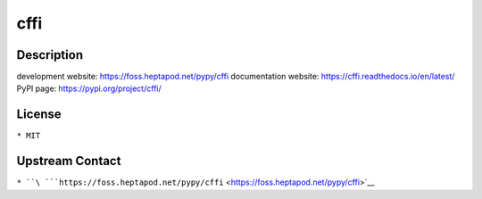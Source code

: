 cffi
====

Description
-----------

development website: https://foss.heptapod.net/pypy/cffi documentation
website: https://cffi.readthedocs.io/en/latest/ PyPI page:
https://pypi.org/project/cffi/

License
-------

``* MIT``

.. _upstream_contact:

Upstream Contact
----------------

``* ``\ ```https://foss.heptapod.net/pypy/cffi`` <https://foss.heptapod.net/pypy/cffi>`__
